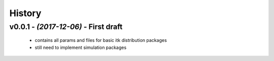 =======
History
=======

v0.0.1 - *(2017-12-06)* - First draft
=====================================

 - contains all params and files for basic itk distribution packages

 - still need to implement simulation packages

